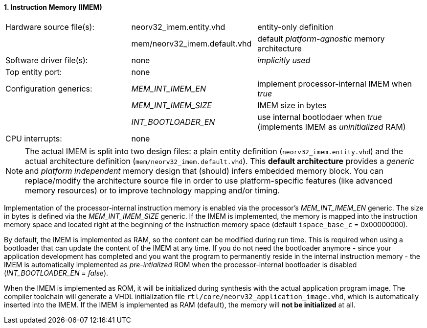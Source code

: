 <<<
:sectnums:
==== Instruction Memory (IMEM)

[cols="<3,<3,<4"]
[frame="topbot",grid="none"]
|=======================
| Hardware source file(s): | neorv32_imem.entity.vhd      | entity-only definition
|                          | mem/neorv32_imem.default.vhd | default _platform-agnostic_ memory architecture
| Software driver file(s): | none                         | _implicitly used_
| Top entity port:         | none                         | 
| Configuration generics:  | _MEM_INT_IMEM_EN_            | implement processor-internal IMEM when _true_
|                          | _MEM_INT_IMEM_SIZE_          | IMEM size in bytes
|                          | _INT_BOOTLOADER_EN_          | use internal bootlodaer when _true_ (implements IMEM as _uninitialized_ RAM)
| CPU interrupts:          | none                         | 
|=======================

[NOTE]
The actual IMEM is split into two design files: a plain entity definition (`neorv32_imem.entity.vhd`) and the actual
architecture definition (`mem/neorv32_imem.default.vhd`). This **default architecture** provides a _generic_ and
_platform independent_ memory design that (should) infers embedded memory block. You can replace/modify the architecture
source file in order to use platform-specific features (like advanced memory resources) or to improve technology mapping
and/or timing.

Implementation of the processor-internal instruction memory is enabled via the processor's
_MEM_INT_IMEM_EN_ generic. The size in bytes is defined via the _MEM_INT_IMEM_SIZE_ generic. If the
IMEM is implemented, the memory is mapped into the instruction memory space and located right at the
beginning of the instruction memory space (default `ispace_base_c` = 0x00000000).

By default, the IMEM is implemented as RAM, so the content can be modified during run time. This is
required when using a bootloader that can update the content of the IMEM at any time. If you do not need
the bootloader anymore - since your application development has completed and you want the program to
permanently reside in the internal instruction memory - the IMEM is automatically implemented as _pre-intialized_
ROM when the processor-internal bootloader is disabled (_INT_BOOTLOADER_EN_ = _false_).

When the IMEM is implemented as ROM, it will be initialized during synthesis with the actual application
program image. The compiler toolchain will generate a VHDL initialization
file `rtl/core/neorv32_application_image.vhd`, which is automatically inserted into the IMEM. If
the IMEM is implemented as RAM (default), the memory will **not be initialized** at all.
